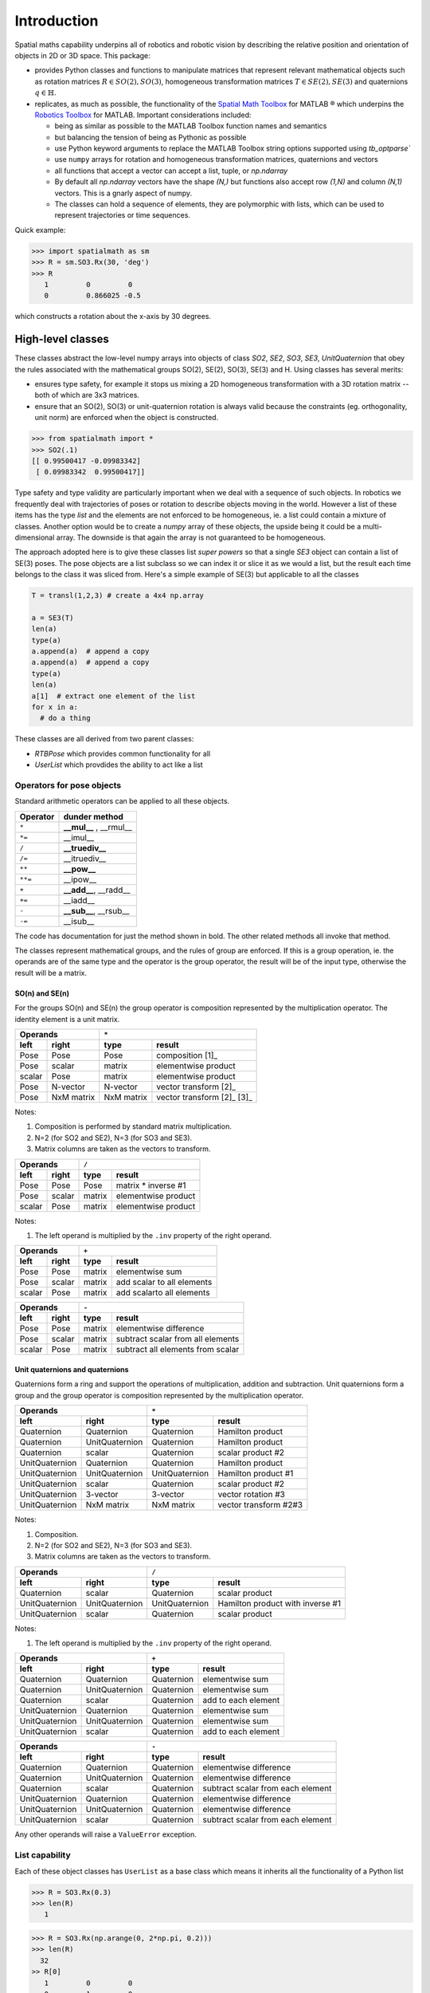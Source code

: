 
************
Introduction
************


Spatial maths capability underpins all of robotics and robotic vision by describing the relative position and orientation of objects in 2D or 3D space.  This package:

- provides Python classes and functions to manipulate matrices that represent relevant mathematical objects such as rotation matrices :math:`R \in SO(2), SO(3)`, homogeneous transformation matrices :math:`T \in SE(2), SE(3)` and quaternions :math:`q \in \mathbb{H}`.

- replicates, as much as possible, the functionality of the `Spatial Math Toolbox  <https://github.com/petercorke/spatial-math>`__ for MATLAB |reg| which underpins the `Robotics Toolbox <https://github.com/petercorke/robotics-toolbox-matlab>`__ for MATLAB. Important considerations included:

  - being as similar as possible to the MATLAB Toolbox function names and semantics
  - but balancing the tension of being as Pythonic as possible
  - use Python keyword arguments to replace the MATLAB Toolbox string options supported using `tb_optparse``
  - use ``numpy`` arrays for rotation and homogeneous transformation matrices, quaternions and vectors
  - all functions that accept a vector can accept a list, tuple, or `np.ndarray`
  - By default all `np.ndarray` vectors have the shape `(N,)` but functions also accept row `(1,N)`  and column `(N,1)` vectors.  This is a gnarly aspect of numpy.
  - The classes can hold a sequence of elements, they are polymorphic with lists, which can be used to represent trajectories or time sequences.

Quick example:

.. code:: python

  >>> import spatialmath as sm
  >>> R = sm.SO3.Rx(30, 'deg')
  >>> R
     1         0         0          
     0         0.866025 -0.5        

which constructs a rotation about the x-axis by 30 degrees.

High-level classes
==================


These classes abstract the low-level numpy arrays into objects of class `SO2`, `SE2`, `SO3`, `SE3`, `UnitQuaternion` that obey the rules associated with the mathematical groups SO(2), SE(2), SO(3), SE(3) and
H.
Using classes has several merits:

* ensures type safety, for example it stops us mixing a 2D homogeneous transformation with a 3D rotation matrix -- both of which are 3x3 matrices.
* ensure that an SO(2), SO(3) or unit-quaternion rotation is always valid because the constraints (eg. orthogonality, unit norm) are enforced when the object is constructed.

.. code:: python

  >>> from spatialmath import *
  >>> SO2(.1)
  [[ 0.99500417 -0.09983342]
   [ 0.09983342  0.99500417]]


Type safety and type validity are particularly important when we deal with a sequence of such objects.  In robotics we frequently deal with trajectories of poses or rotation to describe objects moving in the
world.
However a list of these items has the type `list` and the elements are not enforced to be homogeneous, ie. a list could contain a mixture of classes.
Another option would be to create a `numpy` array of these objects, the upside being it could be a multi-dimensional array.  The downside is that again the array is not guaranteed to be homogeneous.


The approach adopted here is to give these classes list *super powers* so that a single `SE3` object can contain a list of SE(3) poses.  The pose objects are a list subclass so we can index it or slice it as we
would a list, but the result each time belongs to the class it was sliced from.  Here's a simple example of SE(3) but applicable to all the classes


.. code:: python

  T = transl(1,2,3) # create a 4x4 np.array

  a = SE3(T)
  len(a)
  type(a)
  a.append(a)  # append a copy
  a.append(a)  # append a copy
  type(a)
  len(a)
  a[1]  # extract one element of the list
  for x in a:
    # do a thing



These classes are all derived from two parent classes:

* `RTBPose` which provides common functionality for all
* `UserList` which provdides the ability to act like a list 


Operators for pose objects
--------------------------

Standard arithmetic operators can be applied to all these objects.

=========  ===========================
Operator      dunder method
=========  ===========================
  ``*``      **__mul__** , __rmul__
  ``*=``     __imul__
  ``/``      **__truediv__**
  ``/=``     __itruediv__
  ``**``     **__pow__**
  ``**=``    __ipow__
  ``+``      **__add__**, __radd__
  ``+=``     __iadd__
  ``-``      **__sub__**, __rsub__
  ``-=``     __isub__
=========  ===========================

The code has documentation for just the method shown in bold.
The other related methods all invoke that method.

The classes represent mathematical groups, and the rules of group are enforced.  
If this is a group operation, ie. the operands are of the same type and the operator
is the group operator, the result will be of the input type, otherwise the result
will be a matrix.

SO(n) and SE(n)
^^^^^^^^^^^^^^^

For the groups SO(n) and SE(n) the group operator is composition represented
by the multiplication operator.  The identity element is a unit matrix.

==============   ==============   ===========  =====================
           Operands                     ``*``
-------------------------------   ----------------------------------
    left             right            type           result
==============   ==============   ===========  =====================
Pose             Pose             Pose         composition [1]_
Pose             scalar           matrix       elementwise product
scalar           Pose             matrix       elementwise product
Pose             N-vector         N-vector     vector transform [2]_
Pose             NxM matrix       NxM matrix   vector transform [2]_ [3]_
==============   ==============   ===========  =====================

Notes:

#. Composition is performed by standard matrix multiplication.
#. N=2 (for SO2 and SE2),  N=3 (for SO3 and SE3).
#. Matrix columns are taken as the vectors to transform.

==============   ==============   ===========  ===================
           Operands                     ``/``
-------------------------------   --------------------------------
    left             right            type           result
==============   ==============   ===========  ===================
Pose             Pose             Pose         matrix * inverse #1
Pose             scalar           matrix       elementwise product
scalar           Pose             matrix       elementwise product
==============   ==============   ===========  ===================

Notes:

#. The left operand is multiplied by the ``.inv`` property of the right operand.
   
==============   ==============   ===========  =========================
           Operands                   ``+``
-------------------------------   --------------------------------------
    left             right            type           result
==============   ==============   ===========  =========================
Pose             Pose             matrix       elementwise sum
Pose             scalar           matrix       add scalar to all elements
scalar           Pose             matrix       add scalarto all elements
==============   ==============   ===========  =========================

==============   ==============   ===========  =================================
           Operands                   ``-``
-------------------------------   ----------------------------------------------
    left             right            type           result
==============   ==============   ===========  =================================
Pose             Pose             matrix       elementwise difference
Pose             scalar           matrix       subtract scalar from all elements
scalar           Pose             matrix       subtract all elements from scalar
==============   ==============   ===========  =================================

Unit quaternions and quaternions
^^^^^^^^^^^^^^^^^^^^^^^^^^^^^^^^

Quaternions form a ring and support the operations of multiplication, addition and
subtraction. Unit quaternions form a group and the group operator is composition represented
by the multiplication operator.

==============   ==============   ==============  ======================
           Operands                   ``*``
-------------------------------   --------------------------------------
    left             right            type           result
==============   ==============   ==============  ======================
Quaternion       Quaternion       Quaternion      Hamilton product
Quaternion       UnitQuaternion   Quaternion      Hamilton product
Quaternion       scalar           Quaternion      scalar product #2
UnitQuaternion   Quaternion       Quaternion      Hamilton product
UnitQuaternion   UnitQuaternion   UnitQuaternion  Hamilton product #1
UnitQuaternion   scalar           Quaternion      scalar product #2
UnitQuaternion   3-vector         3-vector        vector rotation #3
UnitQuaternion   NxM matrix       NxM matrix      vector transform #2#3
==============   ==============   ==============  ======================

Notes:

#. Composition.
#. N=2 (for SO2 and SE2),  N=3 (for SO3 and SE3).
#. Matrix columns are taken as the vectors to transform.

==============   ==============   ==============  ================================
           Operands                   ``/``
-------------------------------   ------------------------------------------------
    left             right            type           result
==============   ==============   ==============  ================================
Quaternion       scalar           Quaternion      scalar product
UnitQuaternion   UnitQuaternion   UnitQuaternion  Hamilton product with inverse #1
UnitQuaternion   scalar           Quaternion      scalar product
==============   ==============   ==============  ================================

Notes:

#. The left operand is multiplied by the ``.inv`` property of the right operand.


==============   ==============   ==============  ===================
           Operands                            ``+``
-------------------------------   -----------------------------------
    left             right            type           result
==============   ==============   ==============  ===================
Quaternion       Quaternion       Quaternion      elementwise sum
Quaternion       UnitQuaternion   Quaternion      elementwise sum
Quaternion       scalar           Quaternion      add to each element
UnitQuaternion   Quaternion       Quaternion      elementwise sum
UnitQuaternion   UnitQuaternion   Quaternion      elementwise sum
UnitQuaternion   scalar           Quaternion      add to each element
==============   ==============   ==============  ===================


==============   ==============   ==============  ==================================
           Operands                          ``-``
-------------------------------   --------------------------------------------------
    left             right            type           result
==============   ==============   ==============  ==================================
Quaternion       Quaternion       Quaternion      elementwise difference
Quaternion       UnitQuaternion   Quaternion      elementwise difference
Quaternion       scalar           Quaternion      subtract scalar from each element
UnitQuaternion   Quaternion       Quaternion      elementwise difference
UnitQuaternion   UnitQuaternion   Quaternion      elementwise difference
UnitQuaternion   scalar           Quaternion      subtract scalar from each element
==============   ==============   ==============  ==================================


Any other operands will raise a ``ValueError`` exception.

        
List capability
---------------

Each of these object classes has ``UserList`` as a base class which means it inherits all the functionality of
a Python list

.. code:: python

  >>> R = SO3.Rx(0.3)
  >>> len(R)
     1

.. code:: python

  >>> R = SO3.Rx(np.arange(0, 2*np.pi, 0.2)))
  >>> len(R)
    32
  >> R[0]
     1         0         0          
     0         1         0          
     0         0         1     
  >> R[-1]
     1         0         0          
     0         0.996542  0.0830894  
     0        -0.0830894 0.996542

where each item is an object of the same class as that it was extracted from.
Slice notation is also available, eg. ``R[0:-1:3]`` is a new SO3 instance containing every third element of ``R``.

In particular it includes an iterator allowing comprehensions

.. code:: python

  >>> [x.eul for x in R]
  [array([ 90.        ,   4.76616702, -90.        ]),
   array([ 90.        ,  16.22532292, -90.        ]),
   array([ 90.        ,  27.68447882, -90.        ]),
     .
     .
   array([-90.       ,  11.4591559,  90.       ]),
   array([0., 0., 0.])]


Useful functions that be used on such objects include

=============  ================================================ 
Method              Operation
=============  ================================================ 
``clear``       Clear all elements, object now has zero length
``append``      Append a single element
``del``
``enumerate``   Iterate over the elments
``extend``      Append a list of same type pose objects
``insert``      Insert an element
``len``         Return the number of elements
``map``         Map a function of each element
``pop``         Remove first element and return it
``slice``       Index from a slice object
``zip``         Iterate over the elments
=============  ================================================ 


Vectorization
-------------

For most methods, if applied to an object that contains N elements, the result will be the appropriate return object type with N elements.

Most binary operations (`*`, `*=`, `**`, `+`, `+=`, `-`, `-=`, `==`, `!=`) are vectorized.  For the case::

  Z = X op Y

the lengths of the operands and the results are given by


======   ======   ======  ========================
     operands           results
---------------   --------------------------------
len(X)   len(Y)   len(Z)     results         
======   ======   ======  ========================
  1        1        1       Z    = X op Y
  1        M        M       Z[i] = X op Y[i]
  M        1        M       Z[i] = X[i] op Y
  M        M        M       Z[i] = X[i] op Y[i]
======   ======   ======  ========================

Any other combination of lengths is not allowed and will raise a ``ValueError`` exception.   

Low-level spatial math
======================

These low-level functions:

* represent the spatial-math object as a numpy.ndarray
* inputs are either floats, lists, tuples or a numpy.ndarray

For example an SE(2) pose is represented by a 3x3 numpy array, an ndarray with shape=(3,3). A unit quaternion is 
represented by a 4-element numpy array, an ndarray with shape=(4,).

These functions do not support sequences.  You can keep these pose primitives (numpy arrays) in high-order numpy arrays (ie. add an extra dimensions),
or keep them in a list, tuple or any other python container.
Sequence functionality is supported by the pose classes `SO2`, `SE2`, `SO3`, `SE3` described in the [high-level spatial math section](#high-level-classes).


First lets import the low-level transform functions

.. code:: python

  >>> from spatialmath.base.transforms import *


Let's start with a familiar and tangible example:

.. code:: python

  >>> rotx(0.3)
  array([[ 1.        ,  0.        ,  0.        ],
         [ 0.        ,  0.95533649, -0.29552021],
         [ 0.        ,  0.29552021,  0.95533649]])

  >>> rotx(30, unit='deg')
  Out[438]: 
  array([[ 1.       ,  0.       ,  0.       ],
         [ 0.       ,  0.8660254, -0.5      ],
         [ 0.       ,  0.5      ,  0.8660254]])

Remember that these are `numpy` arrays so to perform matrix multiplication you need to use the `@` operator, for example

.. code:: python

  rotx(0.3) @ roty(0.2)


Note that the `*` operator performs element-wise multiplication, equivalent to the MATLAB `.*` operator.

We also support multiple ways of passing vector information to functions that require it:

* as separate positional arguments

.. code:: python

  transl2(1, 2)
  array([[1., 0., 1.],
         [0., 1., 2.],
         [0., 0., 1.]])

* as a list or a tuple

.. code:: python

  transl2( [1,2] )
  array([[1., 0., 1.],
         [0., 1., 2.],
         [0., 0., 1.]])

  transl2( (1,2) )
  array([[1., 0., 1.],
         [0., 1., 2.],
         [0., 0., 1.]])


* or as a `numpy` array

.. code:: python

  transl2( np.array([1,2]) )
  array([[1., 0., 1.],
         [0., 1., 2.],
         [0., 0., 1.]])


trplot example
packages, animation

There is a single module that deals with quaternions, unit or not, and the representation is a `numpy` array of four elements.  As above, functions can accept the `numpy` array, a list, dict or `numpy` row or column vectors.

.. code:: python

  >>> from spatialmath.base.quaternion import *
  >>> q = qqmul([1,2,3,4], [5,6,7,8])
  >>> q
  array([-60,  12,  30,  24])
  >>> qprint(q)
  -60.000000 < 12.000000, 30.000000, 24.000000 >
  >>> qnorm(q)
  72.24956747275377

### Symbolic support

Some functions have support for symbolic variables, for example

.. code:: python

  import sympy

  theta = sym.symbols('theta')
  print(rotx(theta))
  [[1 0 0]
   [0 cos(theta) -sin(theta)]
   [0 sin(theta) cos(theta)]]

The resulting `numpy` array is an array of symbolic objects not numbers &ndash; the constants are also symbolic objects.  You can read the elements of the matrix

.. code:: python

  >>> a = T[0,0]
  >>> a
    1
  >>> type(a)
   int

  >>> a = T[1,1]
  >>> a 
  cos(theta)
  >>> type(a)
   cos

We see that the symbolic constants are converted back to Python numeric types on read.

Similarly when we assign an element or slice of the symbolic matrix to a numeric value, they are converted to symbolic constants on the way in.

.. code:: python

  >>> T[0,3] = 22
  >>> print(T)
  [[1 0 0 22]
   [0 cos(theta) -sin(theta) 0]
   [0 sin(theta) cos(theta) 0]
   [0 0 0 1]]

but you can't write a symbolic value into a floating point matrix

.. code:: python

  >>> T = trotx(0.2)

  >>> T[0,3]=theta
  Traceback (most recent call last):
    .
    .
  TypeError: can't convert expression to float

MATLAB compatability
--------------------



.. |reg|    unicode:: U+000AE .. REGISTERED SIGN


